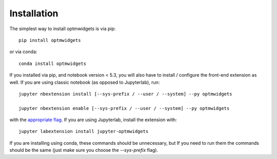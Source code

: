 
.. _installation:

Installation
============


The simplest way to install optmwidgets is via pip::

    pip install optmwidgets

or via conda::

    conda install optmwidgets


If you installed via pip, and notebook version < 5.3, you will also have to
install / configure the front-end extension as well. If you are using classic
notebook (as opposed to Jupyterlab), run::

    jupyter nbextension install [--sys-prefix / --user / --system] --py optmwidgets

    jupyter nbextension enable [--sys-prefix / --user / --system] --py optmwidgets

with the `appropriate flag`_. If you are using Jupyterlab, install the extension
with::

    jupyter labextension install jupyter-optmwidgets

If you are installing using conda, these commands should be unnecessary, but If
you need to run them the commands should be the same (just make sure you choose the
`--sys-prefix` flag).


.. links

.. _`appropriate flag`: https://jupyter-notebook.readthedocs.io/en/stable/extending/frontend_extensions.html#installing-and-enabling-extensions
